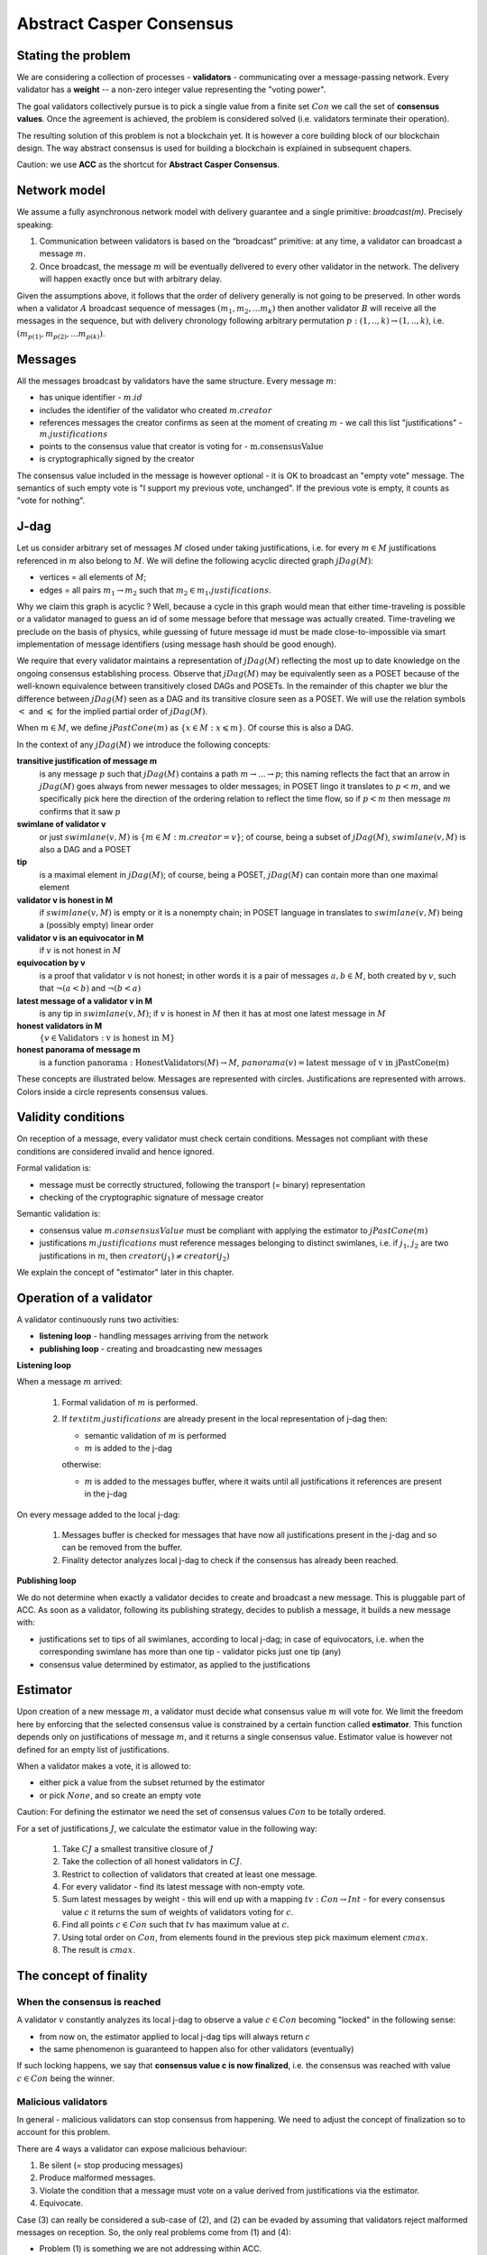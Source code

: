 Abstract Casper Consensus
=========================

Stating the problem
-------------------

We are considering a collection of processes - **validators** - communicating over a message-passing network. Every
validator has a **weight** -- a non-zero integer value representing the "voting power".

The goal validators collectively pursue is to pick a single value from a finite set :math:`Con` we call
the set of **consensus values**. Once the agreement is achieved, the problem is considered solved (i.e. validators
terminate their operation).

The resulting solution of this problem is not a blockchain yet. It is however a core building block of our blockchain
design. The way abstract consensus is used for building a blockchain is explained in subsequent chapers.

Caution: we use **ACC** as the shortcut for **Abstract Casper Consensus**.


Network model
-------------

We assume a fully asynchronous network model with delivery guarantee and a single primitive: `broadcast(m)`. Precisely
speaking:

1. Communication between validators is based on the “broadcast” primitive: at any time, a validator can broadcast a
   message :math:`m`.
2. Once broadcast, the message :math:`m` will be eventually delivered to every other validator in the network. The
   delivery will happen exactly once but with arbitrary delay.

Given the assumptions above, it follows that the order of delivery generally is not going to be preserved. In other
words when a validator :math:`A` broadcast sequence of messages :math:`(m_1, m_2, ... m_k)` then another validator
:math:`B` will receive all the messages in the sequence, but with delivery chronology following arbitrary permutation
:math:`p:(1,..,k) \rightarrow (1,..,k)`, i.e. :math:`(m_{p(1)}, m_{p(2)}, ... m_{p(k)})`.

Messages
--------

All the messages broadcast by validators have the same structure. Every message :math:`m`:

- has unique identifier - :math:`m.id`
- includes the identifier of the validator who created :math:`m.creator`
- references messages the creator confirms as seen at the moment of creating :math:`m` - we call this list
  "justifications" - :math:`m.justifications`
- points to the consensus value that creator is voting for - :math:`\textit{m.consensusValue}`
- is cryptographically signed by the creator

The consensus value included in the message is however optional - it is OK to broadcast an "empty vote" message. The
semantics of such empty vote is "I support my previous vote, unchanged". If the previous vote is empty, it counts
as "vote for nothing".

J-dag
-----

Let us consider arbitrary set of messages :math:`M` closed under taking justifications, i.e. for every :math:`m \in M`
justifications referenced in :math:`m` also belong to :math:`M`. We will define the following acyclic directed graph
:math:`jDag(M)`:

-  vertices = all elements of :math:`M`;
-  edges = all pairs :math:`m_1 \rightarrow m_2` such that :math:`m_2 \in m_1.justifications`.

Why we claim this graph is acyclic ? Well, because a cycle in this graph would mean that either time-traveling is
possible or a validator managed to guess an id of some message before that message was actually created. Time-traveling
we preclude on the basis of physics, while guessing of future message id must be made close-to-impossible via smart
implementation of message identifiers (using message hash should be good enough).

We require that every validator maintains a representation of :math:`jDag(M)` reflecting the most up to date
knowledge on the ongoing consensus establishing process. Observe that :math:`jDag(M)` may be equivalently seen as
a POSET because of the well-known equivalence between transitively closed DAGs and POSETs. In the remainder of this
chapter we blur the difference between :math:`jDag(M)` seen as a DAG and its transitive closure seen as a POSET.
We will use the relation symbols :math:`<` and :math:`\leqslant` for the implied partial order of :math:`jDag(M)`.

When :math:`m \in M`, we define :math:`jPastCone(m)` as :math:`\{x \in M: x \leqslant m \}`. Of course this is also
a DAG.

In the context of any :math:`jDag(M)` we introduce the following concepts:

**transitive justification of message m**
   is any message :math:`p` such that :math:`jDag(M)` contains a path :math:`m \rightarrow ...\rightarrow p`; this naming
   reflects the fact that an arrow in :math:`jDag(M)` goes always from newer messages to older messages; in POSET lingo
   it translates to :math:`p < m`, and we specifically pick here the direction of the ordering relation to reflect
   the time flow, so if :math:`p < m` then message :math:`m` confirms that it saw :math:`p`

**swimlane of validator v**
   or just :math:`swimlane(v,M)` is :math:`\{m \in M: m.creator = v\}`; of course, being a subset of :math:`jDag(M)`,
   :math:`swimlane(v,M)` is also a DAG and a POSET

**tip**
   is a maximal element in :math:`jDag(M)`; of course, being a POSET, :math:`jDag(M)` can contain more than one maximal
   element

**validator v is honest in M**
   if :math:`swimlane(v,M)` is empty or it is a nonempty chain; in POSET language in translates to :math:`swimlane(v,M)`
   being a (possibly empty) linear order

**validator v is an equivocator in M**
   if :math:`v` is not honest in :math:`M`

**equivocation by v**
   is a proof that validator :math:`v` is not honest; in other words it is a pair of messages :math:`a,b \in M`,
   both created by :math:`v`, such that :math:`\neg (a < b)` and :math:`\neg (b < a)`

**latest message of a validator v in M**
   is any tip in :math:`swimlane(v,M)`; if :math:`v` is honest in :math:`M` then it has at most one latest message
   in :math:`M`

**honest validators in M**
  :math:`\{v \in \textit{Validators}: \textit{v is honest in M}\}`

**honest panorama of message m**
   is a function :math:`\textit{panorama}: \textit{HonestValidators}(M) \rightarrow M`, :math:`panorama(v) =
   \textit{latest message of v in jPastCone(m)}`

These concepts are illustrated below. Messages are represented with circles. Justifications are represented with
arrows. Colors inside a circle represents consensus values.

.. figure:: pictures/acc-concepts.png
    :width: 100%
    :align: center

.. figure:: pictures/acc-jpastcone.png
    :width: 100%
    :align: center

Validity conditions
-------------------

On reception of a message, every validator must check certain conditions. Messages not compliant with these conditions
are considered invalid and hence ignored.

Formal validation is:

- message must be correctly structured, following the transport (= binary) representation
- checking of the cryptographic signature of message creator

Semantic validation is:

- consensus value :math:`m.consensusValue` must be compliant with applying the estimator to :math:`jPastCone(m)`
- justifications :math:`m.justifications` must reference messages belonging to distinct swimlanes,
  i.e. if :math:`j_1`, :math:`j_2` are two justifications in :math:`m`, then :math:`creator(j_1) \ne creator(j_2)`

We explain the concept of "estimator" later in this chapter.

Operation of a validator
------------------------

A validator continuously runs two activities:

- **listening loop** - handling messages arriving from the network
- **publishing loop** - creating and broadcasting new messages

**Listening loop**

When a message :math:`m` arrived:

  1. Formal validation of :math:`m` is performed.
  2. If :math:`textit{m.justifications}` are already present in the local representation of j-dag then:

     - semantic validation of :math:`m` is performed
     - :math:`m` is added to the j-dag

     otherwise:

     - :math:`m` is added to the messages buffer, where it waits until all justifications it references are present
       in the j-dag

On every message added to the local j-dag:

  1. Messages buffer is checked for messages that have now all justifications present in the j-dag and so can be removed
     from the buffer.
  2. Finality detector analyzes local j-dag to check if the consensus has already been reached.

**Publishing loop**

We do not determine when exactly a validator decides to create and broadcast a new message. This is pluggable part
of ACC. As soon as a validator, following its publishing strategy, decides to publish a message, it builds a new
message with:

- justifications set to tips of all swimlanes, according to local j-dag; in case of equivocators, i.e. when the
  corresponding swimlane has more than one tip - validator picks just one tip (any)
- consensus value determined by estimator, as applied to the justifications

Estimator
---------

Upon creation of a new message :math:`m`, a validator must decide what consensus value :math:`m` will vote for. We limit
the freedom here by enforcing that the selected consensus value is constrained by a certain function called
**estimator**. This function depends only on justifications of message :math:`m`, and it returns a single consensus
value. Estimator value is however not defined for an empty list of justifications.

When a validator makes a vote, it is allowed to:

-  either pick a value from the subset returned by the estimator
-  or pick :math:`None`, and so create an empty vote

Caution: For defining the estimator we need the set of consensus values :math:`Con` to be totally ordered.

For a set of justifications :math:`J`, we calculate the estimator value in the following way:

  1. Take :math:`CJ` a smallest transitive closure of :math:`J`
  2. Take the collection of all honest validators in :math:`CJ`.
  3. Restrict to collection of validators that created at least one message.
  4. For every validator - find its latest message with non-empty vote.
  5. Sum latest messages by weight - this will end up with a mapping :math:`tv: Con \to Int` - for every
     consensus value :math:`c` it returns the sum of weights of validators voting for :math:`c`.
  6. Find all points :math:`c \in Con` such that :math:`tv` has maximum value at :math:`c`.
  7. Using total order on :math:`Con`, from elements found in the previous step pick maximum element :math:`cmax`.
  8. The result is :math:`cmax`.

The concept of finality
-----------------------

When the consensus is reached
~~~~~~~~~~~~~~~~~~~~~~~~~~~~~

A validator :math:`v` constantly analyzes its local j-dag to observe a value :math:`c \in Con` becoming "locked" in the
following sense:

- from now on, the estimator applied to local j-dag tips will always return :math:`c`
- the same phenomenon is guaranteed to happen also for other validators (eventually)

If such locking happens, we say that **consensus value c is now finalized**, i.e. the consensus was reached with
value :math:`c \in Con` being the winner.

Malicious validators
~~~~~~~~~~~~~~~~~~~~

In general - malicious validators can stop consensus from happening. We need to adjust the concept of finalization
so to account for this problem.

There are 4 ways a validator can expose malicious behaviour:

1. Be silent (= stop producing messages)
2. Produce malformed messages.
3. Violate the condition that a message must vote on a value derived from justifications via the estimator.
4. Equivocate.

Case (3) can really be considered a sub-case of (2), and (2) can be evaded by assuming that validators reject
malformed messages on reception. So, the only real problems come from (1) and (4):

- Problem (1) is something we are not addressing within ACC.
- Problem (4) is something we control explicitly in the finality calculation.

Closer look at equivocations
~~~~~~~~~~~~~~~~~~~~~~~~~~~~

Equivocations do break consensus. Intuition for this is clear - if everybody cheats by concurrently voting for
different values, validators will never come up with a decision the value is finally agreed upon.

It may be not immediately obvious how equivocations are possible in the context of the rule that the estimator function
determines the consensus value to vote for. It is worth noticing that:

1. The essence of an equivocation is not about voting for different consensus values; it is about behaving in
   a “schizophrenic” way by pretending that “I have not seen my previous message”.
2. A Validator does not have to reveal all messages actually received. “Revealing” happens at the creation of a new
   message - by listing justifications of this message. The protocol does not prevent a validator from hiding
   knowledge, i.e. listing as justifications "old" messages.
3. Technically, to create an equivocation is very easy - all one have to do is to create a branch own the swimlane.
   Such a branch is created every time when for a message :math:`m` its transitive justifications :math:`jPastCone(m)`
   do not include previous message by :math:`m.creator`.

Finality criteria
~~~~~~~~~~~~~~~~~

Let :math:`\mathcal{M}` be the set of all possible formally correct messages. Let :math:`\textit{Snapshots}(\mathcal{M})`
be the set of all justifications-closed subsets of :math:`\mathcal{M}`.

Because of equivocations, finality really means “consensus value :math:`c` being locked as long as the fraction
of honest nodes is sufficiently high”. We express the “sufficiently high” part by introducing the concept
of **faults tolerance threshold**, or **FTT** in short. This leads us to the improved definition of finality:

A value :math:`c \in Con` is finalized in a snapshot :math:`S \in \textit{Snapshots}(\mathcal{M})` with fault
tolerance :math:`t`
if:

1. :math:`\textit{Estimator}(S) = c`
2. For every snapshot :math:`S \in \mathit{Snapshots}(\mathcal{M})` such that :math:`S \subset R` one of the following is true:

  - :math:`Estimator(R) = c`
  - total weights of equivocators visible in :math:`R` is bigger than :math:`t`

**Finality criterion** is any function :math:`fc: \mathit{Snapshots}(\mathcal{M}) \times Int \to C \cup {EMPTY}` such that if
:math:`fc(S,t) = c` then :math:`c` is finalized in :math:`S` with fault tolerance :math:`t`.

Intuitively, finality is something that is easy to define mathematically but potentially hard to discover by an
efficient calculation. Therefore in general we discuss various finality criteria, which are approximations of finality.
Finality criteria may differ by sensitivity (= how they are not overlooking existing finality) and computational
efficacy.

Calculating finality
--------------------

Introduction
~~~~~~~~~~~~

We describe here the criterion of finality codenamed “Summit theory ver 2”. This criterion has two parameters:

-  **ftt: Int** - “absolute” fault tolerance threshold (expressed as total weight)
-  **ack_level: Int** - acknowledgement level; an integer value bigger than zero

The criterion is centered about the concept of "summit". Summits are subgraphs of j-dag fulfilling certain properties.
We will use the term **K-summit** for a summit formed with acknowledgement level K.

Visual notation
~~~~~~~~~~~~~~~

To investigate the summit theory we developed a simulator and a visual notation. Pictures in this chapter are produced
with this simulator.

This is an example of 1-summit:

.. figure:: pictures/summit-1.png
    :width: 100%
    :align: center

The graph corresponds to local j-dag of validator 0 and is visually aligned by daglevel (so time goes from left to
right).

Rectangles on the left represent validators. Swimlane of a validator is aligned horizontally, so for example swimlane
of validator 3 contains messages 4, 14, 20 and 24. Message 28 is marked with a dashed border - this means this message
was created somewhere in the network but at the moment of taking the snapshot of local state of validator 0 was not
yet delivered to validator 0.

Validator colors are also meaningful:

- white - this validator is not part of the summit
- green - this validator is part of the summit
- red - this is an equivocator

The color inside of each message represents the consensus value this message is voting for.

Similarly to summits, messages also have "acknowledgement levels". We will say **K-level message** for a message with
acknowledgement level K. Acknowledgement level for a message is optional. We will use the term **plain-message** to
reference messages that do not have acknowledgement level.

The border of a message signals the following information:

-  black border: plain message
-  red border: 0-level message
-  yellow border: 1-level message
-  green border: 2-level message
-  lime border: 3-level message
-  blue border: 4-level message
-  dashed border: this message has not arrived yet to validator 0; it is not part of j-dag as seen by validator 0

Caution: By definition (see later) every K-level message is also (K-1)-level message.

Step 1: Calculate quorum size
~~~~~~~~~~~~~~~~~~~~~~~~~~~~~~

Quorum size is an integer value calculated as:

.. math::

   q = ceiling\left(\frac{1}{2}\left(\frac{ftt}{1-2^{-k}}+w\right)\right)

… where:

- :math:`ftt` - absolute fault tolerance threshold
- :math:`w` - sum of weights of validators
- :math:`k` - desired acknowledgement level of a summit we are trying to find
- :math:`ceiling` - rounding towards positive infinity

The formula can be rephrased to use relative ftt instead of absolute ftt:

.. math::

   q = ceiling\left(\frac{w}{2}\left(\frac{rftt}{1-2^{-k}}+1\right)\right)

… where:

- :math:`rftt` - relative fault tolerance threshold (fractional value between 0 and 1); represents the maximal accepted
  total weight of malicious validators - as fraction of :math:`w`


Step 2: Find consensus candidate value
~~~~~~~~~~~~~~~~~~~~~~~~~~~~~~~~~~~~~~

The first step in finding a summit is to apply the estimator to the whole j-dag. This way the consensus value
that gets most votes (by weight) is found, where the total ordering on :math:`Con` is used as a tie-breaker.

Say the value returned by the estimator is :math:`c`. When the total weight of votes for :math:`c` is less than
quorum size, we do not have a summit yet, so this terminates the summit search .


Step 3: Find 0-level messages
~~~~~~~~~~~~~~~~~~~~~~~~~~~~~~~~

**0-level messages for a honest validator v** is a subset of :math:`swimlane(v)` formed by taking all messages voting
for :math:`c` which have no later message by :math:`v` voting for consensus value other than :math:`c`. Please notice
that empty votes are considered a continuation of last non-empty vote.

**0-level messages** is a sum of zero level messages for all hones validators.

Let us look again at the example summit:

.. figure:: pictures/summit-1.png
    :width: 100%
    :align: center

All latest messages vote for consensus value "white", so it is clear that white is the value picked by the estimator.

In the swimlane of validator 2, messages 3 and 9 vote for white, but are not 0-level, because 2 changed mind later.
Also messages 11 and 15 are not 0-level, because they vote for orange. Only messages 19 and 26 are 0-level.

In the swimlane of validator 1, all messages are 0-level: 2, 13, 22, 23.

In the swimlane of validator 0 no message is 0-level, because validator 0 is an equivocator. This becomes clear
when we highlight the j-past-cone of message 25:

.. figure:: pictures/summit-1-jpastcone.png
    :width: 100%
    :align: center

Message 18 is not included in j-past-cone of message 25. Hence - messages 18 and 25 form an equivocation.


1-level committee
~~~~~~~~~~~~~~~~~

We will be working in the context of local jdag of a fixed validator :math:`v_0 \in V`. Let :math:`M` be the set of all
messages in the local j-dag of :math:`v_0`. Let :math:`S \subset V` be some subset of validators set.

By :math:`weight(S)` we mean just the sum of weights of validators in :math:`S`.

Definition: **0-support of message m in context S** is a subset :math:`R \subset S` obtained by taking all
validators :math:`v \in S` such that some 0-level message created by :math:`v` is visible in in :math:`jPastCone(m)`.

Definition: **1-level message in context S** is a 0-level message :math:`m` such that the weight of 0-support of :math:`m`
in context S is at least :math:`q`.

Definition: **1-level committee in context S** is a function :math:`comm:R \to M` such that:

- :math:`R \subset S`
- every value :math:`comm(v)` is a 1-level message in context S
- :math:`\textit{weight}(S) \geqslant q`

**Example:**

In the example below, all validators have equal weight 1, and :math:`ftt=1`.
We have the following 1-level committee here:

.. math::

  \{v_1 \to m_{23}, v_2 \to m_{19}, v_3 \to m_{24}, v_4 \to m_{21} \}

.. figure:: pictures/summit-1.png
    :width: 100%
    :align: center

K-level committee
~~~~~~~~~~~~~~~~~

We recursively generalize the idea of 1-level committee to arbitrary acknowledgement level..

Definition: **p-support of message m in context S** is a subset :math:`R \subset S` obtained by taking all
validators :math:`v \in S` such that some (p-1)-level message created by :math:`v` is visible in in :math:`jPastCone(m)`.

Definition: **(p+1)-level message in context S** is a p-level message :math:`m` such that the weight of p-support of :math:`m`
in context S is at least :math:`q`.

Definition: **(p+1)-level committee in context S** is a function :math:`comm:R \to M`  set such that:

- :math:`R \subset S`
-  every value :math:`comm(v)` is a p-level message in context S
-  :math:`\textit{weight}(S) \geqslant q`


K-level summit
~~~~~~~~~~~~~~

Definition: **k-level summit** is a sequence :math:`(comm_1, com_2, ..., com_k)` such that:

- :math:`comm_1` is a 1-level committee in context "all validators which created 0-level messages"
- :math:`comm_i` is an i-level committee in context :math:`comm_{i-1}` for :math:`i=2, ..., k`

**Example:**

Below is an example of 4-level summit for 8 validators (all having equal weights 1) with :math:`ftt=2`.

.. figure:: pictures/summit-2.png
    :width: 100%
    :align: center

Reference implementation
------------------------

In this section we sketch a "reference" implementation of Abstract Casper Consensus. We use Scala syntax for the code,
but we limit ourselves to elementary language features (so it is readable for any developer familiar with contemporary
programming languages).

Scala primer for non-scala developers:

.. code:: scala

    //value declaration (= constant)
    val localValidatorId: ValidatorId

    //variable declaration (a valued can be assigned to a variable many times)
    val localValidatorId: ValidatorId

    //method declaration
    def containsPair(a: A, b: B): Boolean

    //special type Unit contains only one value, so it is used to signal that a function returns nothing of interest
    def addPair(a: A, b: B): Unit

    //class declaration
    class Person {
      var name: String
      var dateOfBirth: Date
    }

    //class with immutable values
    case class Person(
        name: String,
        dateOfBirth: Date
    )

    //standalone object
    object PersonsManager {
      def findPersonById(id: Int): Option[Person]
      def currentNumberOfPersons: Int
    }

    //interface declaration
    trait Sizeable {
      def size: Int
      def isEmpty: Boolean
    }

    //this is a tuple
    (1,"foo",true)

    //this is convenience notation for 2-tuples; equivalent to (1, "foo")
    1 -> "foo"

    //a loop iterating over a collection of messages
    for (m <- messages)
      println(message.id)

    //a type of functions from ValidatorId to Message
    val panorama: ValidatorId => Message

    //cartesian product of types; means Int x String
    type Prod = (Int,String)

    //a function instance
    val add: (Int,Int) => Int = ((x,y) => x+y)

    //optional values
    val a: Option[Int] = None
    val b: Option[String] = Some("foo")

    //pattern matching
    x match {
      case None => println("1")
      case Some(p) => println(p)
    }

    //transforming a sequence by applying given function to every element
    val coll: Seq[Int] = Seq(1,2,3,4,5)
    val mapped1 = coll.map(n => n*n)
    val mapped2 = coll map (n => n*n) //equivalent, but without a dot

    //transforming a map by applying given function to every element
    val coll: Map[Int,String] = Map(1->"this", 2->"is", 3->"example")
    val mapped: Map[Int,Int] = coll map {case (k,v) => (k*k, v.length)}

Common abstractions
~~~~~~~~~~~~~~~~~~~

We use the following type aliases:

.. code:: scala

    type ValidatorId = Long
    type MessageId = Hash
    type Con = Int
    type BinaryMessage = Array[Byte]
    type Weight = Long

We are using the following abstraction of mutable 2-argument relation:

.. code:: scala

    trait Relation[A,B] {
      def addPair(a: A, b: B): Unit
      def removePair(a: A, b: B): Unit
      def removeSource(a: A): Unit
      def removeTarget(b: B): Unit
      def containsPair(a: A, b: B): Boolean
      def findTargetsFor(source: A): Iterable[B]
      def findSourcesFor(target: B): Iterable[A]
      def hasSource(a: A): Boolean
      def hasTarget(b: B): Boolean
      def sources: Iterable[A]
      def targets: Iterable[B]
      def size: Int
      def isEmpty: Boolean
    }

... and directed acyclic graph:

.. code:: scala

    trait Dag[Vertex] {

      /**
       * Returns targets reachable (in one step) from given vertex by going along the arrows.
       * @param v vertex
       * @return collection of vertices
       */
      def targets(v: Vertex): Iterable[Vertex]

      /**
       * Returns sources reachable (in one step) from given vertex by going against the arrows.
       * @param v vertex
       * @return collection of vertices
       */
      def sources(v: Vertex): Iterable[Vertex]

      /**
       * Returns true if given vertex is a member of this DAG.
       * @param v vertex
       * @return true if this DAG contains vertex
       */
      def contains(v: Vertex): Boolean

      /**
       * List of nodes which are only sources, but not targets,
       * i.e. nodes with only outgoing arrows and no incoming arrows.
       * @return list of nodes which are only sources.
       */
      def tips: Iterable[Vertex]

      /**
       * Add a new node to the DAG.
       * Sources and targets of this node must be inferred (so we assume that this information is somehow encoded
       * inside the vertex itself).
       * @param v new vertex to be added; targets of v must be already present in the DAG
       * @return true if the vertex was actually added, false if the vertex was already present in the DAG
       */
      def insert(v: Vertex): Boolean

      /**
       * Traverses the DAG (breadth-first-search) along the arrows.
       * @param v vertex from which we start the traversal
       * @return iterator of vertices, sorted by dagLevel (descending)
       */
      def toposortTraverseFrom(v: Vertex): Iterator[Vertex]

      /**
       * Traverses the DAG (breadth-first-search) along the arrows.
       * @param coll collection of vertices from which we start the traversal
       * @return iterator of vertices, sorted by dagLevel (descending)
       */
      def toposortTraverseFrom(coll: Iterable[Vertex]): Iterator[Vertex]

    }

We say nothing about hashing in use, we just assume that hashes can be seen as binary arrays:

.. code:: scala

    trait Hash extends Ordered[Hash] {
      def bytes: Array[Byte]
    }

Messages
~~~~~~~~

Message structure:

.. code:: scala

    case class Message(
      id: MessageId,
      creator: ValidatorId,
      previous: Option[MessageId],
      justifications: Seq[MessageId],
      consensusValue: Option[Con],
      dagLevel: Int
    )

-  ``id: MessageId`` unique identifier - hash of other fields
-  ``creator: Int`` id of the validator that created this message
-  `previous: Option[MessageId]` distinguished justification that points to previous message published by creator
-  ``justifications: Seq[MessageId]`` collection of messages that the creator acknowledges as seen at the moment of
   creation of this message; this collection may possibly be empty; only message identifiers are kept here
-  ``consensusValue: Option[Con]`` consensus value this message is voting for; the value is optional, because we allow
   empty votes
-  ``daglevel: Int`` height of this message in justifications DAG

Serialization of messages joins the logical layer and transport layer:

.. code:: scala

    trait MessagesSerializer {

      //conversion binary message --> message
      //validates:
      //  (1) binary format of the message
      //  (2) message's hash
      //  (3) message's signature
      def decodeBinaryMessage(bm: BinaryMessage): (Message, EnvelopeValidationResult)

      //conversion message --> binary message
      def convertToBinaryRepresentationWithSignature(m: Message): BinaryMessage

    }

Network abstraction
~~~~~~~~~~~~~~~~~~~

Broadcasting messages:

.. code:: scala

    trait GossipService {
      def broadcast(message: BinaryMessage)
    }

Receiving messages:

.. code:: scala

    trait GossipHandler {
      def handleMessageReceivedFromNetwork(message: BinaryMessage): HandlerResult
    }

Panoramas
~~~~~~~~~

We use panoramas to encode the "perspective on the j-dag as seen from given message".

.. code:: scala

    case class Panorama(
                         honestSwimlanesTips: Map[ValidatorId,Message],
                         equivocators: Set[ValidatorId]
                       ) {

      def honestValidatorsWithNonEmptySwimlane: Iterable[ValidatorId] = honestSwimlanesTips.keys
    }

    object Panorama {
      val empty: Panorama = Panorama(honestSwimlanesTips = Map.empty, equivocators = Set.empty)

      def atomic(msg: Message): Panorama = Panorama(
        honestSwimlanesTips = Map(msg.creator -> msg),
        equivocators = Set.empty[ValidatorId]
      )
    }

Validator
~~~~~~~~~

The abstraction of the estimator:

.. code:: scala

    trait Estimator {

      //calculates correct consensus value to be voted for, given the j-dag snapshot (represented as a panorama)
      def deriveConsensusValueFrom(panorama: Panorama): Option[Con]

      //convert panorama to votes
      //this involves traversing down every corresponding swimlane so to find latest non-empty vote
      def extractVotesFrom(panorama: Panorama): Map[ValidatorId, Con]

    }

... and finality detector (implementing the "summit theory" finality criterion):

.. code:: scala

    trait FinalityDetector {
      def onLocalJDagUpdated(latestPanorama: Panorama): Option[Summit]
    }

The implementation of a validator is complex so we split it into sections.


.. code:: scala

    //A participant of Abstract Casper Consensus protocol
    abstract class Validator extends GossipHandler {
    }

**Validator configuration**

.. code:: scala

  val localValidatorId: ValidatorId
  val weightsOfValidators: Map[ValidatorId, Weight]
  val gossipService: GossipService
  val serializer: MessagesSerializer
  val preferredConsensusValue: Con

-  ``weightsOfValidators: Map[ValidatorId, Int]`` - weights of validators
-  ``finalizer: Finalizer`` - finality detector
-  ``gossipService: GossipService`` - communication layer API used to broadcast messages

**Protocol state**

.. code:: scala

  val messagesBuffer: Relation[Message, MessageId]
  val jdagGraph: Dag[Message]
  val messageIdToMessage: mutable.Map[MessageId, Message]
  var globalPanorama: Panorama = Panorama.empty
  val message2panorama: mutable.Map[Message,Panorama]
  val finalityDetector: FinalityDetector
  val estimator: Estimator = new ReferenceEstimator(messageIdToMessage, weightsOfValidators)
  var myLastMessagePublished: Option[Message] = None

-  ``messagesBuffer: Relation[Message,MessageId]`` - a buffer of messages received, but not incorporated into ``jdag``
   yet; a pair :math:`(m,j)` in this relation represents buffered message :math:`m` waiting for not-yet-received message
   with id :math:`j`
-  ``jdagGraph`` - representation of :math:`jDag(M)`, where :math:`M` is the set of all messages known, such that
   their dependencies are fulfilled; in other words, before a message :math:`m` can be added to ``jdag``, all
   justifications of :math:`m` must be already present in ``jdag``
-  ``jdagIdToMessage: mutable.Map[MessageId, Message]`` - indexing of messages by id

**Handling of incoming messages**

.. code:: scala

  def handleMessageReceivedFromNetwork(bm: BinaryMessage): HandlerResult = {
    val (message, validationResult) = serializer.decodeBinaryMessage(bm)
    if (validationResult == EnvelopeValidationResult.Error)
      return HandlerResult.InvalidMessage

    if (message.justifications.forall(id => messageIdToMessage.contains(id)))
      runBufferPruningCascadeFor(message)
    else {
      val missingDependencies = message.justifications.filter(j => ! messageIdToMessage.contains(j))
      for (j <- missingDependencies)
        messagesBuffer.addPair(message,j)
    }

    return HandlerResult.Accepted
  }

  def runBufferPruningCascadeFor(message: Message): Unit = {
    val queue = new mutable.Queue[Message]()
    queue enqueue message

    while (queue.nonEmpty) {
      val nextMsg = queue.dequeue()
      if (! messageIdToMessage.contains(nextMsg.id) && isValid(nextMsg)) {
        addToLocalJdag(nextMsg)
        val waitingForThisOne = messagesBuffer.findSourcesFor(nextMsg.id)
        messagesBuffer.removeTarget(nextMsg.id)
        val unblockedMessages = waitingForThisOne.filterNot(b => messagesBuffer.hasSource(b))
        queue enqueueAll unblockedMessages
      }
    }
  }

**Publishing of new messages**

.. code:: scala

  def publishNewMessage(): Unit = {
    val msg = createNewMessage()
    addToLocalJdag(msg)
    val bm = serializer.convertToBinaryRepresentationWithSignature(msg)
    gossipService.broadcast(bm)
  }

  def createNewMessage(): Message = {
    val creator: ValidatorId = localValidatorId
    val justifications: Seq[MessageId] =
      jdagGraph.tips
        .groupBy(m => m.creator)
        .map {case (vid,coll) => coll.head}
        .map(m => m.id)
        .toSeq
    val dagLevel: Int =
      if (justifications.isEmpty)
        0
      else
        (justifications map (j => messageIdToMessage(j).dagLevel)).max + 1
    val consensusValue: Option[Con] =
      if (shouldCurrentVoteBeEmpty())
        None
      else if (justifications.isEmpty)
        Some(preferredConsensusValue)
      else
        estimator.deriveConsensusValueFrom(globalPanorama)

    val msgWithBlankId = Message (
      id = placeholderHash,
      creator,
      previous = myLastMessagePublished map (m => m.id),
      justifications,
      consensusValue,
      dagLevel
    )

    return Message(
      id = generateMessageIdFor(msgWithBlankId),
      msgWithBlankId.creator,
      msgWithBlankId.previous,
      msgWithBlankId.justifications,
      msgWithBlankId.consensusValue,
      msgWithBlankId.dagLevel
    )
  }

**Abstract methods** - i.e. extension points (things outside of this protocol spec)

.. code:: scala

  def shouldCurrentVoteBeEmpty(): Boolean

  def placeholderHash: Hash

  def generateMessageIdFor(message: Message): Hash

  def consensusHasBeenReached(summit: Summit)

**Validation of incoming messages**

.. code:: scala

  def isValid(message: Message): Boolean =
    validityConditionDaglevel(message) &&
    validityConditionDirectJustifications(message) &&
    validityConditionPrevious(message) &&
    validityConditionConsensusValue(message)

  //daglevel must be correct
  def validityConditionDaglevel(message: Message): Boolean = {
    val correctDaglevel: Int = (message.justifications map (j => messageIdToMessage(j).dagLevel)).max + 1
    return message.dagLevel == correctDaglevel
  }

  //direct justifications must not reference the same swimlane twice
  //(while message.previous is considered one of justifications)
  def validityConditionDirectJustifications(message: Message): Boolean = {
    val swimlanesUsed = message.justifications.map(j => messageIdToMessage(j).creator).toSet
    message.previous match {
      case None => //ok
      case Some(p) =>
        if (swimlanesUsed.contains(messageIdToMessage(p).creator))
          return false
    }

    return swimlanesUsed.size == message.justifications.size
  }

  //msg.previous must point to highest element of msg.creator swimlane earlier than msg itself
  def validityConditionPrevious(message: Message): Boolean = {
    val effectiveJustifications: Seq[MessageId] =
      message.previous match {
        case None => message.justifications
        case Some(p) => message.justifications :+ p
      }
    val effectiveJustificationsAsMessages: Seq[Message] = effectiveJustifications map (id => messageIdToMessage(id))
    val toposortIteratorOfJPastCone = jdagGraph.toposortTraverseFrom(effectiveJustificationsAsMessages)

    return message.previous match {
      case None =>
        toposortIteratorOfJPastCone.find(m => m.creator == message.creator) match {
          case Some(x) => false
          case None => true
        }
      case Some(p) =>
        val declaredPreviousMessage: Message = messageIdToMessage(p)
        val realFirst: Message = toposortIteratorOfJPastCone.filter(m => m.creator == message.creator).next()
        declaredPreviousMessage == realFirst
    }
  }

  def validityConditionConsensusValue(message: Message): Boolean =
    message.consensusValue match {
      case None => true
      case Some(consensusValueInMessage) =>
        estimator.deriveConsensusValueFrom(panoramaOf(message)) match {
          case Some(requiredConsensusValue) => consensusValueInMessage == requiredConsensusValue
          case None => true //estimator gave no constraint, so the creator of this message was allowed
                            //to pick any consensus value
        }
    }

**Updating of local j-dag**

.. code:: scala

  def addToLocalJdag(msg: Message): Unit = {
    globalPanorama = mergePanoramas(globalPanorama, panoramaOf(msg))
    jdagGraph insert msg
    messageIdToMessage += msg.id -> msg

    finalityDetector.onLocalJDagUpdated(globalPanorama) match {
      case Some(summit) => consensusHasBeenReached(summit)
      case None => //no consensus yet, do nothing
    }
  }

**Calculating panoramas**

.. code:: scala

  /**
   * Calculates panorama of given msg.
   */
  def panoramaOf(msg: Message): Panorama =
    message2panorama.get(msg) match {
      case Some(p) => p
      case None =>
        val result =
          msg.justifications.foldLeft(Panorama.empty){case (acc,j) =>
            val justificationMessage = messageIdToMessage(j)
            val tmp = mergePanoramas(panoramaOf(justificationMessage), Panorama.atomic(justificationMessage))
            mergePanoramas(acc, tmp)}
        message2panorama += (msg -> result)
        result
    }

  //sums j-dags defined by two panoramas and represents the result as a panorama
  //caution: this implementation relies on daglevels being correct
  //so validation of daglevel must have happened before
  def mergePanoramas(p1: Panorama, p2: Panorama): Panorama = {
    val mergedTips = new mutable.HashMap[ValidatorId,Message]
    val mergedEquivocators = new mutable.HashSet[ValidatorId]()
    mergedEquivocators ++= p1.equivocators
    mergedEquivocators ++= p2.equivocators

    for (validatorId <- p1.honestValidatorsWithNonEmptySwimlane ++ p2.honestValidatorsWithNonEmptySwimlane) {
      if (! mergedEquivocators.contains(validatorId)) {
        val msg1opt: Option[Message] = p1.honestSwimlanesTips.get(validatorId)
        val msg2opt: Option[Message] = p2.honestSwimlanesTips.get(validatorId)

        (msg1opt,msg2opt) match {
          case (None, None) => //do nothing
          case (None, Some(m)) => mergedTips += (validatorId -> m)
          case (Some(m), None) => mergedTips += (validatorId -> m)
          case (Some(m1), Some(m2)) =>
            if (m1 == m2)
              mergedTips += (validatorId -> m1)
            else if (m1.dagLevel == m2.dagLevel)
              mergedEquivocators += validatorId
            else {
              val higher: Message = if (m1.dagLevel > m2.dagLevel) m1 else m2
              val lower: Message = if (m1.dagLevel < m2.dagLevel) m1 else m2
              if (isEquivocation(higher, lower))
                mergedEquivocators += validatorId
              else
                mergedTips += (validatorId -> higher)
            }
        }
      }
    }

    return Panorama(mergedTips.toMap, mergedEquivocators.toSet)
  }

  //tests if given messages pair from the same swimlane is an equivocation
  //caution: we assume that msg.previous and msg.daglevel are correct (= were validated before)
  def isEquivocation(higher: Message, lower: Message): Boolean = {
    require(lower.creator == higher.creator)

    if (higher == lower)
      false
    else if (higher.dagLevel <= lower.dagLevel)
      true
    else if (higher.previous.isEmpty)
      true
    else
      isEquivocation(messageIdToMessage(higher.previous.get), lower)
  }

Estimator
~~~~~~~~~

.. code:: scala

    class ReferenceEstimator(
                              id2msg: MessageId => Message,
                              weight: ValidatorId => Weight
                            ) extends Estimator {

      def deriveConsensusValueFrom(panorama: Panorama): Option[Con] = {
        //panorama may be empty, which means "no votes yet"
        if (panorama.honestSwimlanesTips.isEmpty)
          return None

        val votes: Map[ValidatorId, Con] = extractVotesFrom(panorama)
        //this may happen if all votes were empty (i.e. consensus value = None)
        if (votes.isEmpty)
          return None

        //summing votes
        val accumulator = new mutable.HashMap[Con, Weight]
        for ((validator, c) <- votes) {
          val oldValue: Weight = accumulator.getOrElse(c, 0L)
          val newValue: Weight = oldValue + weight(validator)
          accumulator += (c -> newValue)
        }

        //if weights are the same, we pick the bigger consensus value
        //tuples (w,c) are ordered lexicographically, so first weight of votes decides
        //if weights are the same, we pick the bigger consensus value
        //total ordering of consensus values is implicitly assumed here
        val (winnerConsensusValue, winnerTotalWeight) = accumulator maxBy { case (c, w) => (w, c) }
        return Some(winnerConsensusValue)
      }

      def extractVotesFrom(panorama: Panorama): Map[ValidatorId, Con] =
        panorama.honestSwimlanesTips
          .map { case (vid, msg) => (vid, vote(msg)) }
          .collect { case (vid, Some(vote)) => (vid, vote) }

      //finds latest non-empty vote as seen from given message by traversing "previous" chain
      @tailrec
      private def vote(message: Message): Option[Con] =
        message.consensusValue match {
          case Some(c) => Some(c)
          case None =>
            message.previous match {
              case Some(m) => vote(id2msg(m))
              case None => None
            }
        }

    }

Finality detector
~~~~~~~~~~~~~~~~~

Representation of a committee:

.. code:: scala

    case class Committee(entries: Map[ValidatorId,Message]) {
      def validators: Iterable[ValidatorId] = entries.keys
      def validatorsSet: Set[ValidatorId] = validators.toSet
    }

Representation of a summit:

.. code:: scala

    case class Summit(
                       relativeFtt: Double,
                       level: Int,
                       committees: Array[Committee]
                     )

Implementation of the "summit theory" finality criterion:

.. code:: scala

    class ReferenceFinalityDetector(
                                     relativeFTT: Double,
                                     ackLevel: Int,
                                     weightsOfValidators: Map[ValidatorId, Weight],
                                     jDag: Dag[Message],
                                     messageIdToMessage: MessageId => Message,
                                     message2panorama: Message => Panorama,
                                     estimator: Estimator
                                   ) extends FinalityDetector {

      val totalWeight: Weight = weightsOfValidators.values.sum
      val absoluteFTT: Weight = math.ceil(relativeFTT * totalWeight).toLong
      val quorum: Weight = {
        val q: Double = (absoluteFTT.toDouble / (1 - math.pow(2, - ackLevel)) + totalWeight.toDouble) / 2
        math.ceil(q).toLong
      }

      override def onLocalJDagUpdated(latestPanorama: Panorama): Option[Summit] = {
        estimator.deriveConsensusValueFrom(latestPanorama) match {
          case None =>
            return None
          case Some(mostSupportedConsensusValue) =>
            val validatorsVotingForThisValue: Iterable[ValidatorId] = estimator.extractVotesFrom(latestPanorama)
                .filter {case (validatorId,vote) => vote == mostSupportedConsensusValue}
                .keys
            val zeroLevelCommittee: Committee =
              findOldestZeroLevelMessages(mostSupportedConsensusValue,validatorsVotingForThisValue, latestPanorama)

            if (sumOfWeights(zeroLevelCommittee.validators) < quorum)
              return None
            else {
              //var committeeOnCurrentLevel: Committee = zeroLevelCommittee
              val committeesFound: Array[Committee] = new Array[Committee](ackLevel + 1)
              committeesFound(0) = zeroLevelCommittee
              for (k <- 1 to ackLevel) {
                val levelKCommittee: Option[Committee] =
                  findLevelNPlus1Committee(committeesFound(k-1), committeesFound(k-1).validatorsSet)
                if (levelKCommittee.isEmpty)
                  return None
                else
                  committeesFound(k) = levelKCommittee.get
              }

              return Some(Summit(relativeFTT, ackLevel, committeesFound))
            }
        }
      }

      private def findOldestZeroLevelMessages(
                                       consensusValue: Con,
                                       validatorsSubset: Iterable[ValidatorId],
                                       latestPanorama: Panorama): Committee = {
        val pairs: Iterable[(ValidatorId, Message)] = for {
          validator <- validatorsSubset
          swimlaneTip: Message = latestPanorama.honestSwimlanesTips(validator)
          oldestZeroLevelMessage: Message = swimlaneIterator(swimlaneTip)
            .takeWhile(m => m.consensusValue.isEmpty || m.consensusValue.get == consensusValue)
            .toSeq
            .last
        }
          yield (validator, oldestZeroLevelMessage)

        return Committee(pairs.toMap)
      }

      @tailrec
      private def findLevelNPlus1Committee(
                                            levelNCommittee: Committee,
                                            candidatesConsidered: Set[ValidatorId]): Option[Committee] = {
        val approximationOfResult: Map[ValidatorId, Message] =
          candidatesConsidered
            .map(validator => (validator, findNextLevelMsg(validator, levelNCommittee, candidatesConsidered)))
            .collect {case (validator, Some(msg)) => (validator, msg)}
            .toMap

        val candidatesAfterPruning: Set[ValidatorId] = approximationOfResult.keys.toSet

        if (sumOfWeights(candidatesAfterPruning) < quorum)
          None
        else
        if (candidatesAfterPruning forall (v => candidatesConsidered.contains(v)))
          Some(Committee(approximationOfResult))
        else
          findLevelNPlus1Committee(levelNCommittee, candidatesAfterPruning)
      }

      private def swimlaneIterator(message: Message): Iterator[Message] =
        new Iterator[Message] {
          var nextElement: Option[Message] = Some(message)

          override def hasNext: Boolean = nextElement.isDefined

          override def next(): Message = {
            val result = nextElement.get
            nextElement = nextElement.get.previous map (m => messageIdToMessage(m))
            return result
          }
        }

      /**
       * In the swimlane of given validator which is part of a committee we attempt finding lowest (= oldest) message
       * that has support at least q (relative to the given committee, ).
       */
      private def findNextLevelMsg(
                                    validator: ValidatorId,
                                    levelNCommittee: Committee,
                                    candidatesConsidered: Set[ValidatorId]
                                  ): Option[Message] =
        findNextLevelMsgRecursive(validator, levelNCommittee, candidatesConsidered, levelNCommittee.entries(validator))

      @tailrec
      private def findNextLevelMsgRecursive(
                                             validator: ValidatorId,
                                             levelNCommittee: Committee,
                                             candidatesConsidered: Set[ValidatorId],
                                             message: Message): Option[Message] = {

        val relevantSubPanorama: Map[ValidatorId, Message] = message2panorama(message).honestSwimlanesTips filter
          {case (v,msg) => candidatesConsidered.contains(v) && msg.dagLevel >= levelNCommittee.entries(v).dagLevel}

        if (sumOfWeights(relevantSubPanorama.keys) >= quorum)
          Some(message)
        else {
          val nextMessageInThisSwimlane = jDag.sources(message).filter(m => m.creator == validator).head
          findNextLevelMsgRecursive(validator, levelNCommittee, candidatesConsidered, nextMessageInThisSwimlane)
        }
      }

      private def sumOfWeights(validators: Iterable[ValidatorId]): Weight = validators.map(v => weightsOfValidators(v)).sum

    }


